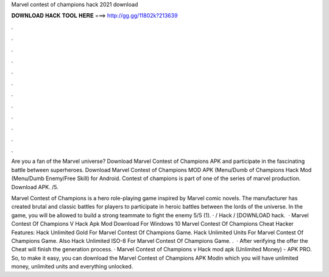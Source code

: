 Marvel contest of champions hack 2021 download



𝐃𝐎𝐖𝐍𝐋𝐎𝐀𝐃 𝐇𝐀𝐂𝐊 𝐓𝐎𝐎𝐋 𝐇𝐄𝐑𝐄 ===> http://gg.gg/11802k?213639



.



.



.



.



.



.



.



.



.



.



.



.

Are you a fan of the Marvel universe? Download Marvel Contest of Champions APK and participate in the fascinating battle between superheroes. Download Marvel Contest of Champions MOD APK (Menu/Dumb of Champions Hack Mod (Menu/Dumb Enemy/Free Skill) for Android. Contest of champions is part of one of the series of marvel production. Download APK. /5.

Marvel Contest of Champions is a hero role-playing game inspired by Marvel comic novels. The manufacturer has created brutal and classic battles for players to participate in heroic battles between the lords of the universe. In the game, you will be allowed to build a strong teammate to fight the enemy 5/5 (1). · / Hack / [DOWNLOAD hack.  · Marvel Contest Of Champions V Hack Apk Mod Download For Windows 10 Marvel Contest Of Champions Cheat Hacker Features: Hack Unlimited Gold For Marvel Contest Of Champions Game. Hack Unlimited Units For Marvel Contest Of Champions Game. Also Hack Unlimited ISO-8 For Marvel Contest Of Champions Game. .  · After verifying the offer the Cheat will finish the generation process. · Marvel Contest of Champions v Hack mod apk (Unlimited Money) - APK PRO. So, to make it easy, you can download the Marvel Contest of Champions APK Modin which you will have unlimited money, unlimited units and everything unlocked.
